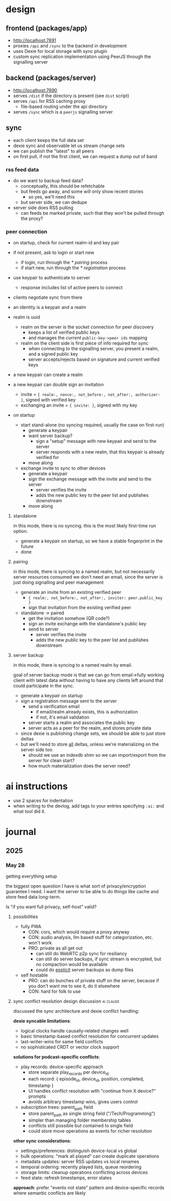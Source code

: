 * design
** frontend (packages/app)
- http://localhost:7891
- proxies ~/api~ and ~/sync~ to the backend in development
- uses Dexie for local storage with sync plugin
- custom sync replication implementation using PeerJS through the signalling server

** backend (packages/server)
- http://localhost:7890
- serves ~/dist~ if the directory is present (see ~dist~ script)
- serves ~/api~ for RSS caching proxy
  - file-based routing under the api directory
- serves ~/sync~ which is a ~peerjs~ signalling server

** sync

- each client keeps the full data set
- dexie sync and observable let us stream change sets
- we can publish the "latest" to all peers
- on first pull, if not the first client, we can request a dump out of band

*** rss feed data
- do we want to backup feed data?
  - conceptually, this should be refetchable
  - but feeds go away, and some will only show recent stories
    - so yes, we'll need this
  - but server side, we can dedupe

- server side does RSS pulling
  - can feeds be marked private, such that they won't be pulled through the proxy?

*** peer connection
- on startup, check for current realm-id and key pair
- if not present, ask to login or start new
  - if login, run through the [[* pairing]] process
  - if start new, run through the [[* registration]] process
- use keypair to authenticate to server
  - response includes list of active peers to connect
- clients negotiate sync from there
- an identity is a keypair and a realm

- realm is uuid
  - realm on the server is the socket connection for peer discovery
    - keeps a list of verified public keys
    - and manages the /current/ ~public-key->peer ids~ mapping
  - realm on the client side is first piece of info required for sync
    - when connecting to the signalling server, you present a realm, and a signed public key
    - server accepts/rejects based on signature and current verified keys

- a new keypair can create a realm

- a new keypair can double sign an invitation
  - invite = ~{ realm:, nonce:, not_before:, not_after:, authorizer: }~, signed with verified key
  - exchanging an invite = ~{ invite: }~, signed with my key

- on startup
  - start stand-alone (no syncing required, usually the case on first-run)
    - generate a keypair
    - want server backup?
      - sign a "setup" message with new keypair and send to the server
      - server responds with a new realm, that this keypair is already verified for
    - move along
  - exchange invite to sync to other devices
    - generate a keypair
    - sign the exchange message with the invite and send to the server
      - server verifies the invite
      - adds the new public key to the peer list and publishes downstream
    - move along

**** standalone
in this mode, there is no syncing. this is the most likely first-time run option.

- generate a keypair on startup, so we have a stable fingerprint in the future
- done

**** pairing
in this mode, there is syncing to a named realm, but not necessarily server resources consumed
we don't need an email, since the server is just doing signalling and peer management

- generate an invite from an existing verified peer
  - ~{ realm:, not_before:, not_after:, inviter: peer.public_key }~
  - sign that invitation from the existing verified peer

- standalone -> paired
  - get the invitation somehow (QR code?)
  - sign an invite exchange with the standalone's public key
  - send to server
    - server verifies the invite
    - adds the new public key to the peer list and publishes downstream

**** server backup
in this mode, there is syncing to a named realm by email.

goal of server backup mode is that we can go from email->fully working client with latest data without having to have any clients left around that could participate in the sync.

- generate a keypair on startup
- sign a registration message sent to the server
  - send a verification email
    - if email/realm already exists, this is authorization
    - if not, it's email validation
  - server starts a realm and associates the public key
  - server acts as a peer for the realm, and stores private data

- since dexie is publishing change sets, we should be able to just store deltas
- but we'll need to store _all_ deltas, unless we're materializing on the server side too
  - should we use an indexdb shim so we can import/export from the server for clean start?
  - how much materialization does the server need?


* ai instructions
- use 2 spaces for indentation
- when writing to the devlog, add tags to your entries specifying ~:ai:~ and what tool did it.

* journal
** 2025
*** May 28
getting everything setup

the biggest open question I have is what sort of privacy/encryption guarantee I need. I want the server to be able to do things like cache and store feed data long-term.

Is "if you want full privacy, self-host" valid?

**** possibilities

- fully PWA
  - CON: cors, which would require a proxy anyway
  - CON: audio analysis, llm based stuff for categorization, etc. won't work
  - PRO: private as all get out
    - can still do WebRTC p2p sync for resiliancy
    - can still do server backups, if sync stream is encrypted, but no compaction would be available
    - could do _explicit_ server backups as dump files

- self hostable
  - PRO: can do bunches of private stuff on the server, because if you don't want me to see it, do it elsewhere
  - CON: hard for folk to use

**** sync conflict resolution design discussion                   :ai:claude:

discussed the sync architecture and dexie conflict handling:

**dexie syncable limitations**:
- logical clocks handle causally-related changes well
- basic timestamp-based conflict resolution for concurrent updates
- last-writer-wins for same field conflicts
- no sophisticated CRDT or vector clock support

**solutions for podcast-specific conflicts**:

- play records: device-specific approach
  - store separate play_records per device_id
  - each record: { episode_id, device_id, position, completed, timestamp }
  - UI handles conflict resolution with "continue from X device?" prompts
  - avoids arbitrary timestamp wins, gives users control

- subscription trees: parent_path field
  - store parent_path as single string field ("/Tech/Programming")
  - simpler than managing folder membership tables
  - conflicts still possible but contained to single field
  - could store move operations as events for richer resolution

**other sync considerations**:
- settings/preferences: distinguish device-local vs global
- bulk operations: "mark all played" can create duplicate operations
- metadata updates: server RSS updates vs local renames
- temporal ordering: recently played lists, queue reordering
- storage limits: cleanup operations conflicting across devices
- feed state: refresh timestamps, error states

**approach**: prefer "events not state" pattern and device-specific records where semantic conflicts are likely
